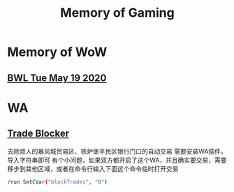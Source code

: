 #+TITLE: Memory of Gaming
* Memory of WoW
** [[file:WoW.org][BWL Tue May 19 2020]]
* WA
** [[file:WA/WA_AutoBlockTrade.txt][Trade Blocker]]
去除烦人的暴风城贸易区、铁炉堡平民区银行门口的自动交易
需要安装WA插件，导入字符串即可
[[./WA/wa-trade-blocker.png]]
有个小问题，如果双方都开启了这个WA，并且确实要交易，需要移步到其他区域，或者在命令行输入下面这个命令临时打开交易
#+begin_src sh
/run SetCVar("blockTrades", "0")
#+end_src
